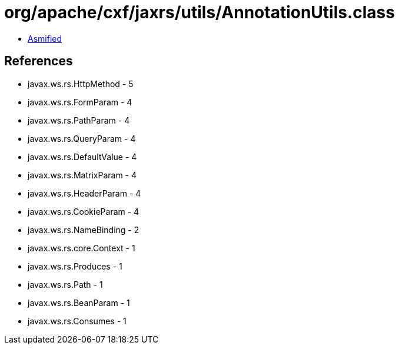 = org/apache/cxf/jaxrs/utils/AnnotationUtils.class

 - link:AnnotationUtils-asmified.java[Asmified]

== References

 - javax.ws.rs.HttpMethod - 5
 - javax.ws.rs.FormParam - 4
 - javax.ws.rs.PathParam - 4
 - javax.ws.rs.QueryParam - 4
 - javax.ws.rs.DefaultValue - 4
 - javax.ws.rs.MatrixParam - 4
 - javax.ws.rs.HeaderParam - 4
 - javax.ws.rs.CookieParam - 4
 - javax.ws.rs.NameBinding - 2
 - javax.ws.rs.core.Context - 1
 - javax.ws.rs.Produces - 1
 - javax.ws.rs.Path - 1
 - javax.ws.rs.BeanParam - 1
 - javax.ws.rs.Consumes - 1
